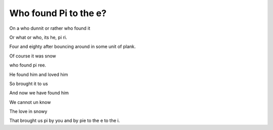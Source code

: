 ========================
 Who found Pi to the e?
========================

On a who dunnit or rather who found it

Or what or who, its he, pi ri.

Four and eighty after bouncing around in some unit of plank.

Of course it was snow

who found pi ree.

He found him and loved him

So brought it to us

And now we have found him

We cannot un know

The love in snowy

That brought us pi by you and by pie to the e to the i.
